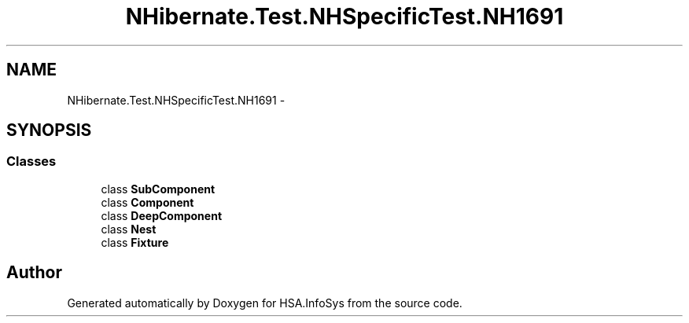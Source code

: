 .TH "NHibernate.Test.NHSpecificTest.NH1691" 3 "Fri Jul 5 2013" "Version 1.0" "HSA.InfoSys" \" -*- nroff -*-
.ad l
.nh
.SH NAME
NHibernate.Test.NHSpecificTest.NH1691 \- 
.SH SYNOPSIS
.br
.PP
.SS "Classes"

.in +1c
.ti -1c
.RI "class \fBSubComponent\fP"
.br
.ti -1c
.RI "class \fBComponent\fP"
.br
.ti -1c
.RI "class \fBDeepComponent\fP"
.br
.ti -1c
.RI "class \fBNest\fP"
.br
.ti -1c
.RI "class \fBFixture\fP"
.br
.in -1c
.SH "Author"
.PP 
Generated automatically by Doxygen for HSA\&.InfoSys from the source code\&.
